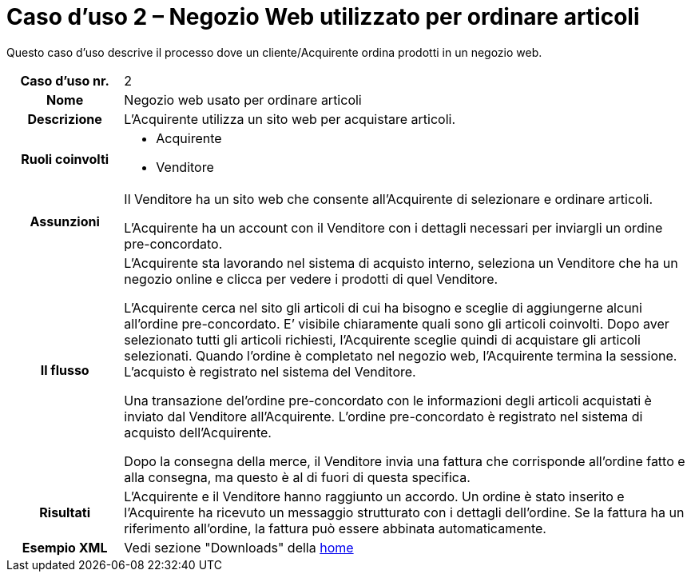 [[use-case-2-web-shop-used-for-ordering-items]]
= Caso d’uso 2 – Negozio Web utilizzato per ordinare articoli

Questo caso d’uso descrive il processo dove un cliente/Acquirente ordina prodotti in un negozio web. 

[cols="1h,5",]
|====
|Caso d’uso nr.
|2

|Nome
|Negozio web usato per ordinare articoli

|Descrizione
|L'Acquirente utilizza un sito web per acquistare articoli. 

|Ruoli coinvolti
a| * Acquirente
* Venditore

|Assunzioni
|Il Venditore ha un sito web che consente all'Acquirente di selezionare e ordinare articoli. +

L'Acquirente ha un account con il Venditore con i dettagli necessari per inviargli un ordine pre-concordato.

|Il flusso
a|L'Acquirente sta lavorando nel sistema di acquisto interno, seleziona un Venditore che ha un negozio online e clicca per vedere i prodotti di quel Venditore. +

L'Acquirente cerca nel sito gli articoli di cui ha bisogno e sceglie di aggiungerne alcuni all’ordine pre-concordato. E’ visibile chiaramente quali sono gli articoli coinvolti. Dopo aver selezionato tutti gli articoli richiesti, l'Acquirente sceglie quindi di acquistare gli articoli selezionati. Quando l'ordine è completato nel negozio web, l'Acquirente termina la sessione. L’acquisto è registrato nel sistema del Venditore. +

Una transazione del’ordine pre-concordato con le informazioni degli articoli acquistati è inviato dal Venditore all’Acquirente. L’ordine pre-concordato è registrato nel sistema di acquisto dell'Acquirente. +

Dopo la consegna della merce, il Venditore invia una fattura che corrisponde all'ordine
fatto e alla consegna, ma questo è al di fuori di questa specifica.


|Risultati
|L'Acquirente e il Venditore hanno raggiunto un accordo. Un ordine è stato inserito 
e l'Acquirente ha ricevuto un messaggio strutturato con i dettagli dell’ordine. Se la fattura ha un riferimento all’ordine, la fattura può essere abbinata automaticamente.


|Esempio XML
|Vedi sezione "Downloads" della https://notier.regione.emilia-romagna.it/docs/[home]
|====
